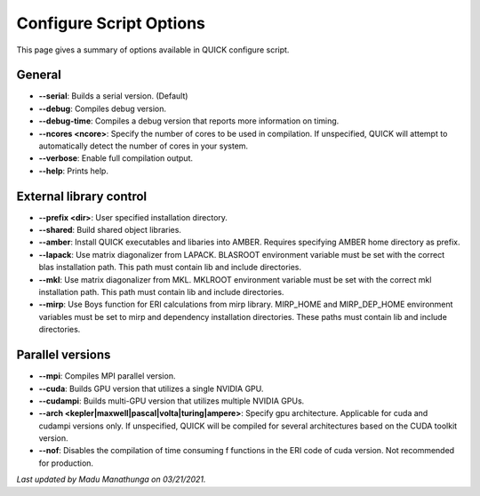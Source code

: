 Configure Script Options
^^^^^^^^^^^^^^^^^^^^^^^^

This page gives a summary of options available in QUICK configure script. 

General
*******

• **--serial**: Builds a serial version. (Default)
• **--debug**: Compiles debug version.
• **--debug-time**: Compiles a debug version that reports more information on timing.
• **--ncores <ncore>**: Specify the number of cores to be used in compilation. If unspecified, QUICK will attempt to automatically detect the number of cores in your system.
• **--verbose**: Enable full compilation output.
• **--help**: Prints help.

External library control
************************

• **--prefix <dir>**: User specified installation directory.
• **--shared**: Build shared object libraries.
• **--amber**: Install QUICK executables and libaries into AMBER. Requires specifying AMBER home directory as prefix.
• **--lapack**: Use matrix diagonalizer from LAPACK. BLASROOT environment variable must be set with the correct blas installation path. This path must contain lib and include directories.
• **--mkl**: Use matrix diagonalizer from MKL. MKLROOT environment variable must be set with the correct mkl installation path. This path must contain lib and include directories.
• **--mirp**: Use Boys function for ERI calculations from mirp library. MIRP_HOME and MIRP_DEP_HOME environment variables must be set to mirp and dependency installation directories. These paths must contain lib and include directories.

Parallel versions
*****************

• **--mpi**: Compiles MPI parallel version.
• **--cuda**: Builds GPU version that utilizes a single NVIDIA GPU.
• **--cudampi**: Builds multi-GPU version that utilizes multiple NVIDIA GPUs.
• **--arch <kepler|maxwell|pascal|volta|turing|ampere>**: Specify gpu architecture. Applicable for cuda and cudampi versions only. If unspecified, QUICK will be compiled for several architectures based on the CUDA toolkit version.
• **--nof**: Disables the compilation of time consuming f functions in the ERI code of cuda version. Not recommended for production.

*Last updated by Madu Manathunga on 03/21/2021.*
